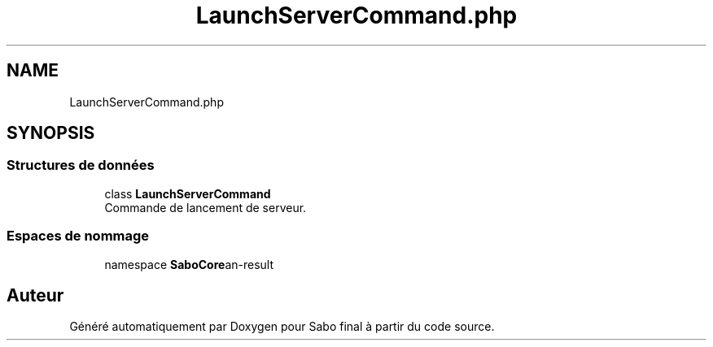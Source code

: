.TH "LaunchServerCommand.php" 3 "Mardi 23 Juillet 2024" "Version 1.1.1" "Sabo final" \" -*- nroff -*-
.ad l
.nh
.SH NAME
LaunchServerCommand.php
.SH SYNOPSIS
.br
.PP
.SS "Structures de données"

.in +1c
.ti -1c
.RI "class \fBLaunchServerCommand\fP"
.br
.RI "Commande de lancement de serveur\&. "
.in -1c
.SS "Espaces de nommage"

.in +1c
.ti -1c
.RI "namespace \fBSaboCore\\Cli\\Commands\fP"
.br
.in -1c
.SH "Auteur"
.PP 
Généré automatiquement par Doxygen pour Sabo final à partir du code source\&.
